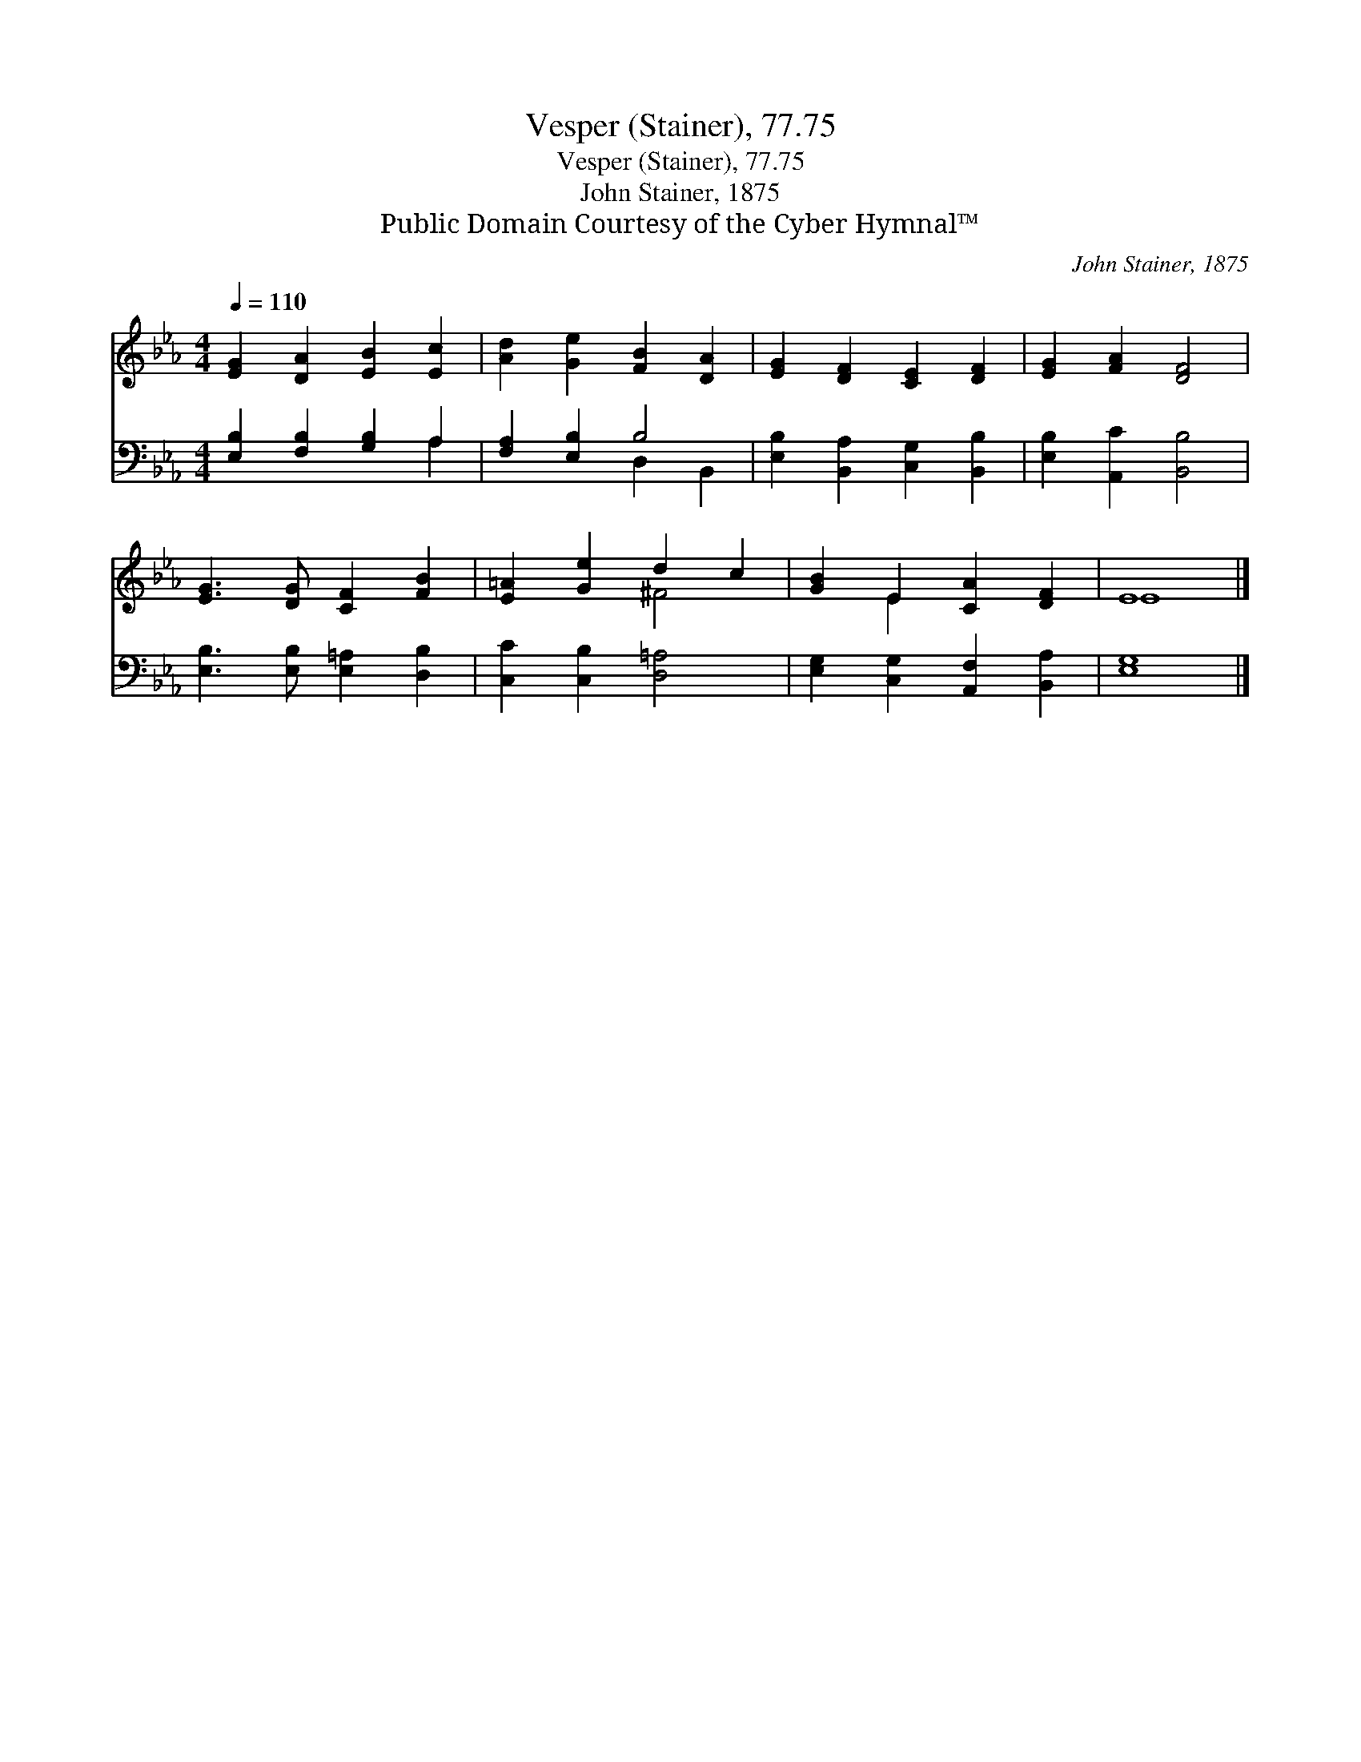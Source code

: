 X:1
T:Vesper (Stainer), 77.75
T:Vesper (Stainer), 77.75
T:John Stainer, 1875
T:Public Domain Courtesy of the Cyber Hymnal™
C:John Stainer, 1875
Z:Public Domain
Z:Courtesy of the Cyber Hymnal™
%%score ( 1 2 ) ( 3 4 )
L:1/8
Q:1/4=110
M:4/4
K:Eb
V:1 treble 
V:2 treble 
V:3 bass 
V:4 bass 
V:1
 [EG]2 [DA]2 [EB]2 [Ec]2 | [Ad]2 [Ge]2 [FB]2 [DA]2 | [EG]2 [DF]2 [CE]2 [DF]2 | [EG]2 [FA]2 [DF]4 | %4
 [EG]3 [DG] [CF]2 [FB]2 | [E=A]2 [Ge]2 d2 c2 | [GB]2 E2 [CA]2 [DF]2 | E8 |] %8
V:2
 x8 | x8 | x8 | x8 | x8 | x4 ^F4 | x2 E2 x4 | E8 |] %8
V:3
 [E,B,]2 [F,B,]2 [G,B,]2 A,2 | [F,A,]2 [E,B,]2 B,4 | [E,B,]2 [B,,A,]2 [C,G,]2 [B,,B,]2 | %3
 [E,B,]2 [A,,C]2 [B,,B,]4 | [E,B,]3 [E,B,] [E,=A,]2 [D,B,]2 | [C,C]2 [C,B,]2 [D,=A,]4 | %6
 [E,G,]2 [C,G,]2 [A,,F,]2 [B,,A,]2 | [E,G,]8 |] %8
V:4
 x6 A,2 | x4 D,2 B,,2 | x8 | x8 | x8 | x8 | x8 | x8 |] %8

